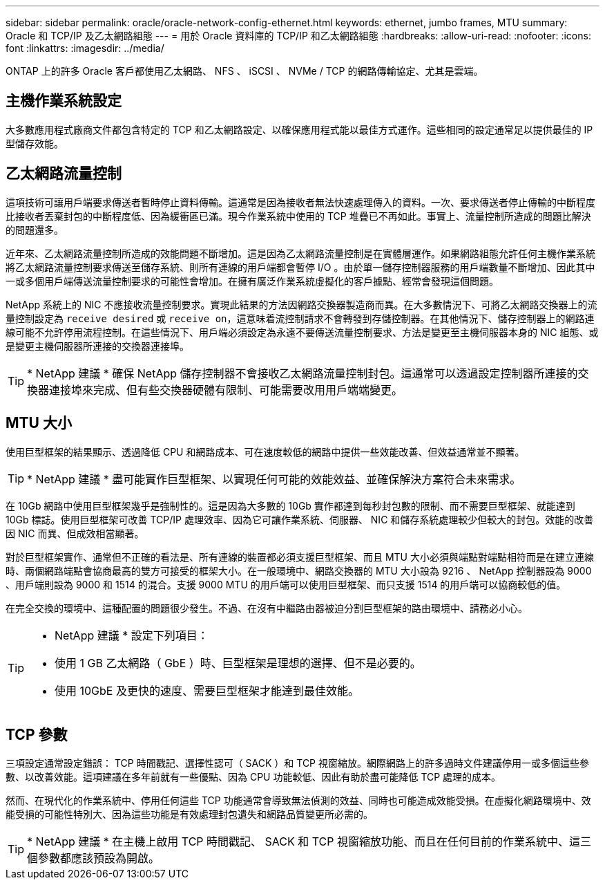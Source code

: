 ---
sidebar: sidebar 
permalink: oracle/oracle-network-config-ethernet.html 
keywords: ethernet, jumbo frames, MTU 
summary: Oracle 和 TCP/IP 及乙太網路組態 
---
= 用於 Oracle 資料庫的 TCP/IP 和乙太網路組態
:hardbreaks:
:allow-uri-read: 
:nofooter: 
:icons: font
:linkattrs: 
:imagesdir: ../media/


[role="lead"]
ONTAP 上的許多 Oracle 客戶都使用乙太網路、 NFS 、 iSCSI 、 NVMe / TCP 的網路傳輸協定、尤其是雲端。



== 主機作業系統設定

大多數應用程式廠商文件都包含特定的 TCP 和乙太網路設定、以確保應用程式能以最佳方式運作。這些相同的設定通常足以提供最佳的 IP 型儲存效能。



== 乙太網路流量控制

這項技術可讓用戶端要求傳送者暫時停止資料傳輸。這通常是因為接收者無法快速處理傳入的資料。一次、要求傳送者停止傳輸的中斷程度比接收者丟棄封包的中斷程度低、因為緩衝區已滿。現今作業系統中使用的 TCP 堆疊已不再如此。事實上、流量控制所造成的問題比解決的問題還多。

近年來、乙太網路流量控制所造成的效能問題不斷增加。這是因為乙太網路流量控制是在實體層運作。如果網路組態允許任何主機作業系統將乙太網路流量控制要求傳送至儲存系統、則所有連線的用戶端都會暫停 I/O 。由於單一儲存控制器服務的用戶端數量不斷增加、因此其中一或多個用戶端傳送流量控制要求的可能性會增加。在擁有廣泛作業系統虛擬化的客戶據點、經常會發現這個問題。

NetApp 系統上的 NIC 不應接收流量控制要求。實現此結果的方法因網路交換器製造商而異。在大多數情況下、可將乙太網路交換器上的流量控制設定為 `receive desired` 或 `receive on`，這意味着流控制請求不會轉發到存儲控制器。在其他情況下、儲存控制器上的網路連線可能不允許停用流程控制。在這些情況下、用戶端必須設定為永遠不要傳送流量控制要求、方法是變更至主機伺服器本身的 NIC 組態、或是變更主機伺服器所連接的交換器連接埠。


TIP: * NetApp 建議 * 確保 NetApp 儲存控制器不會接收乙太網路流量控制封包。這通常可以透過設定控制器所連接的交換器連接埠來完成、但有些交換器硬體有限制、可能需要改用用戶端端變更。



== MTU 大小

使用巨型框架的結果顯示、透過降低 CPU 和網路成本、可在速度較低的網路中提供一些效能改善、但效益通常並不顯著。


TIP: * NetApp 建議 * 盡可能實作巨型框架、以實現任何可能的效能效益、並確保解決方案符合未來需求。

在 10Gb 網路中使用巨型框架幾乎是強制性的。這是因為大多數的 10Gb 實作都達到每秒封包數的限制、而不需要巨型框架、就能達到 10Gb 標誌。使用巨型框架可改善 TCP/IP 處理效率、因為它可讓作業系統、伺服器、 NIC 和儲存系統處理較少但較大的封包。效能的改善因 NIC 而異、但成效相當顯著。

對於巨型框架實作、通常但不正確的看法是、所有連線的裝置都必須支援巨型框架、而且 MTU 大小必須與端點對端點相符而是在建立連線時、兩個網路端點會協商最高的雙方可接受的框架大小。在一般環境中、網路交換器的 MTU 大小設為 9216 、 NetApp 控制器設為 9000 、用戶端則設為 9000 和 1514 的混合。支援 9000 MTU 的用戶端可以使用巨型框架、而只支援 1514 的用戶端可以協商較低的值。

在完全交換的環境中、這種配置的問題很少發生。不過、在沒有中繼路由器被迫分割巨型框架的路由環境中、請務必小心。

[TIP]
====
* NetApp 建議 * 設定下列項目：

* 使用 1 GB 乙太網路（ GbE ）時、巨型框架是理想的選擇、但不是必要的。
* 使用 10GbE 及更快的速度、需要巨型框架才能達到最佳效能。


====


== TCP 參數

三項設定通常設定錯誤： TCP 時間戳記、選擇性認可（ SACK ）和 TCP 視窗縮放。網際網路上的許多過時文件建議停用一或多個這些參數、以改善效能。這項建議在多年前就有一些優點、因為 CPU 功能較低、因此有助於盡可能降低 TCP 處理的成本。

然而、在現代化的作業系統中、停用任何這些 TCP 功能通常會導致無法偵測的效益、同時也可能造成效能受損。在虛擬化網路環境中、效能受損的可能性特別大、因為這些功能是有效處理封包遺失和網路品質變更所必需的。


TIP: * NetApp 建議 * 在主機上啟用 TCP 時間戳記、 SACK 和 TCP 視窗縮放功能、而且在任何目前的作業系統中、這三個參數都應該預設為開啟。
